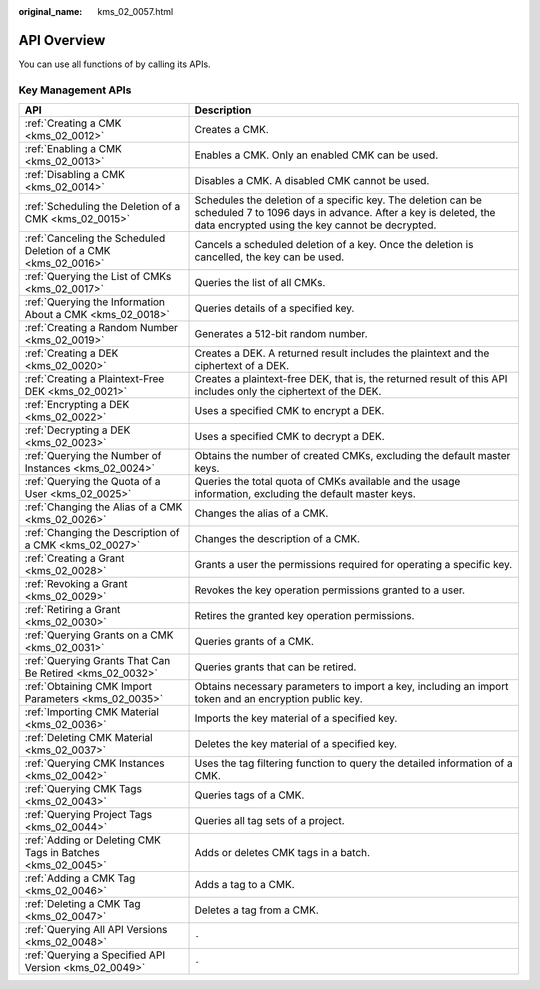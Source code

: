 :original_name: kms_02_0057.html

.. _kms_02_0057:

API Overview
============

You can use all functions of by calling its APIs.

Key Management APIs
-------------------

+----------------------------------------------------------------+----------------------------------------------------------------------------------------------------------------------------------------------------------------------------------+
| API                                                            | Description                                                                                                                                                                      |
+================================================================+==================================================================================================================================================================================+
| :ref:`Creating a CMK <kms_02_0012>`                            | Creates a CMK.                                                                                                                                                                   |
+----------------------------------------------------------------+----------------------------------------------------------------------------------------------------------------------------------------------------------------------------------+
| :ref:`Enabling a CMK <kms_02_0013>`                            | Enables a CMK. Only an enabled CMK can be used.                                                                                                                                  |
+----------------------------------------------------------------+----------------------------------------------------------------------------------------------------------------------------------------------------------------------------------+
| :ref:`Disabling a CMK <kms_02_0014>`                           | Disables a CMK. A disabled CMK cannot be used.                                                                                                                                   |
+----------------------------------------------------------------+----------------------------------------------------------------------------------------------------------------------------------------------------------------------------------+
| :ref:`Scheduling the Deletion of a CMK <kms_02_0015>`          | Schedules the deletion of a specific key. The deletion can be scheduled 7 to 1096 days in advance. After a key is deleted, the data encrypted using the key cannot be decrypted. |
+----------------------------------------------------------------+----------------------------------------------------------------------------------------------------------------------------------------------------------------------------------+
| :ref:`Canceling the Scheduled Deletion of a CMK <kms_02_0016>` | Cancels a scheduled deletion of a key. Once the deletion is cancelled, the key can be used.                                                                                      |
+----------------------------------------------------------------+----------------------------------------------------------------------------------------------------------------------------------------------------------------------------------+
| :ref:`Querying the List of CMKs <kms_02_0017>`                 | Queries the list of all CMKs.                                                                                                                                                    |
+----------------------------------------------------------------+----------------------------------------------------------------------------------------------------------------------------------------------------------------------------------+
| :ref:`Querying the Information About a CMK <kms_02_0018>`      | Queries details of a specified key.                                                                                                                                              |
+----------------------------------------------------------------+----------------------------------------------------------------------------------------------------------------------------------------------------------------------------------+
| :ref:`Creating a Random Number <kms_02_0019>`                  | Generates a 512-bit random number.                                                                                                                                               |
+----------------------------------------------------------------+----------------------------------------------------------------------------------------------------------------------------------------------------------------------------------+
| :ref:`Creating a DEK <kms_02_0020>`                            | Creates a DEK. A returned result includes the plaintext and the ciphertext of a DEK.                                                                                             |
+----------------------------------------------------------------+----------------------------------------------------------------------------------------------------------------------------------------------------------------------------------+
| :ref:`Creating a Plaintext-Free DEK <kms_02_0021>`             | Creates a plaintext-free DEK, that is, the returned result of this API includes only the ciphertext of the DEK.                                                                  |
+----------------------------------------------------------------+----------------------------------------------------------------------------------------------------------------------------------------------------------------------------------+
| :ref:`Encrypting a DEK <kms_02_0022>`                          | Uses a specified CMK to encrypt a DEK.                                                                                                                                           |
+----------------------------------------------------------------+----------------------------------------------------------------------------------------------------------------------------------------------------------------------------------+
| :ref:`Decrypting a DEK <kms_02_0023>`                          | Uses a specified CMK to decrypt a DEK.                                                                                                                                           |
+----------------------------------------------------------------+----------------------------------------------------------------------------------------------------------------------------------------------------------------------------------+
| :ref:`Querying the Number of Instances <kms_02_0024>`          | Obtains the number of created CMKs, excluding the default master keys.                                                                                                           |
+----------------------------------------------------------------+----------------------------------------------------------------------------------------------------------------------------------------------------------------------------------+
| :ref:`Querying the Quota of a User <kms_02_0025>`              | Queries the total quota of CMKs available and the usage information, excluding the default master keys.                                                                          |
+----------------------------------------------------------------+----------------------------------------------------------------------------------------------------------------------------------------------------------------------------------+
| :ref:`Changing the Alias of a CMK <kms_02_0026>`               | Changes the alias of a CMK.                                                                                                                                                      |
+----------------------------------------------------------------+----------------------------------------------------------------------------------------------------------------------------------------------------------------------------------+
| :ref:`Changing the Description of a CMK <kms_02_0027>`         | Changes the description of a CMK.                                                                                                                                                |
+----------------------------------------------------------------+----------------------------------------------------------------------------------------------------------------------------------------------------------------------------------+
| :ref:`Creating a Grant <kms_02_0028>`                          | Grants a user the permissions required for operating a specific key.                                                                                                             |
+----------------------------------------------------------------+----------------------------------------------------------------------------------------------------------------------------------------------------------------------------------+
| :ref:`Revoking a Grant <kms_02_0029>`                          | Revokes the key operation permissions granted to a user.                                                                                                                         |
+----------------------------------------------------------------+----------------------------------------------------------------------------------------------------------------------------------------------------------------------------------+
| :ref:`Retiring a Grant <kms_02_0030>`                          | Retires the granted key operation permissions.                                                                                                                                   |
+----------------------------------------------------------------+----------------------------------------------------------------------------------------------------------------------------------------------------------------------------------+
| :ref:`Querying Grants on a CMK <kms_02_0031>`                  | Queries grants of a CMK.                                                                                                                                                         |
+----------------------------------------------------------------+----------------------------------------------------------------------------------------------------------------------------------------------------------------------------------+
| :ref:`Querying Grants That Can Be Retired <kms_02_0032>`       | Queries grants that can be retired.                                                                                                                                              |
+----------------------------------------------------------------+----------------------------------------------------------------------------------------------------------------------------------------------------------------------------------+
| :ref:`Obtaining CMK Import Parameters <kms_02_0035>`           | Obtains necessary parameters to import a key, including an import token and an encryption public key.                                                                            |
+----------------------------------------------------------------+----------------------------------------------------------------------------------------------------------------------------------------------------------------------------------+
| :ref:`Importing CMK Material <kms_02_0036>`                    | Imports the key material of a specified key.                                                                                                                                     |
+----------------------------------------------------------------+----------------------------------------------------------------------------------------------------------------------------------------------------------------------------------+
| :ref:`Deleting CMK Material <kms_02_0037>`                     | Deletes the key material of a specified key.                                                                                                                                     |
+----------------------------------------------------------------+----------------------------------------------------------------------------------------------------------------------------------------------------------------------------------+
| :ref:`Querying CMK Instances <kms_02_0042>`                    | Uses the tag filtering function to query the detailed information of a CMK.                                                                                                      |
+----------------------------------------------------------------+----------------------------------------------------------------------------------------------------------------------------------------------------------------------------------+
| :ref:`Querying CMK Tags <kms_02_0043>`                         | Queries tags of a CMK.                                                                                                                                                           |
+----------------------------------------------------------------+----------------------------------------------------------------------------------------------------------------------------------------------------------------------------------+
| :ref:`Querying Project Tags <kms_02_0044>`                     | Queries all tag sets of a project.                                                                                                                                               |
+----------------------------------------------------------------+----------------------------------------------------------------------------------------------------------------------------------------------------------------------------------+
| :ref:`Adding or Deleting CMK Tags in Batches <kms_02_0045>`    | Adds or deletes CMK tags in a batch.                                                                                                                                             |
+----------------------------------------------------------------+----------------------------------------------------------------------------------------------------------------------------------------------------------------------------------+
| :ref:`Adding a CMK Tag <kms_02_0046>`                          | Adds a tag to a CMK.                                                                                                                                                             |
+----------------------------------------------------------------+----------------------------------------------------------------------------------------------------------------------------------------------------------------------------------+
| :ref:`Deleting a CMK Tag <kms_02_0047>`                        | Deletes a tag from a CMK.                                                                                                                                                        |
+----------------------------------------------------------------+----------------------------------------------------------------------------------------------------------------------------------------------------------------------------------+
| :ref:`Querying All API Versions <kms_02_0048>`                 | ``-``                                                                                                                                                                            |
+----------------------------------------------------------------+----------------------------------------------------------------------------------------------------------------------------------------------------------------------------------+
| :ref:`Querying a Specified API Version <kms_02_0049>`          | ``-``                                                                                                                                                                            |
+----------------------------------------------------------------+----------------------------------------------------------------------------------------------------------------------------------------------------------------------------------+
